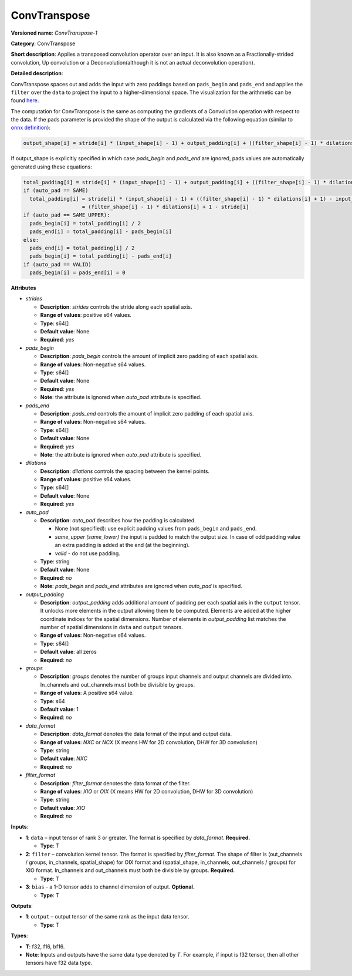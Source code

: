 .. SPDX-FileCopyrightText: 2020-2021 Intel Corporation
..
.. SPDX-License-Identifier: CC-BY-4.0

-------------
ConvTranspose
-------------

**Versioned name**: *ConvTranspose-1*

**Category**: ConvTranspose

**Short description**: Applies a transposed convolution operator over an input.
It is also known as a Fractionally-strided convolution, Up convolution or
a Deconvolution(although it is not an actual deconvolution operation).

**Detailed description**: 

ConvTranspose spaces out and adds the input with zero paddings based on
``pads_begin`` and ``pads_end`` and applies the ``filter`` over the ``data`` to
project the input to a higher-dimensional space. The visualization for the
arithmetic can be found `here <https://arxiv.org/abs/1606.08415>`__.

The computation for ConvTranspose is the same as computing the gradients of a
Convolution operation with respect to the data. If the pads parameter is
provided the shape of the output is calculated via the following equation
(similar to `onnx definition <https://github.com/onnx/onnx/blob/master/docs/Operators.md#convtranspose>`__):

.. code-block:: markdown

  output_shape[i] = stride[i] * (input_shape[i] - 1) + output_padding[i] + ((filter_shape[i] - 1) * dilations[i] + 1) - pads_begin[i] - pads_end[i]

If output_shape is explicitly specified in which case `pads_begin` and
`pads_end` are ignored, pads values are automatically generated using these
equations:

.. code-block:: markdown

  total_padding[i] = stride[i] * (input_shape[i] - 1) + output_padding[i] + ((filter_shape[i] - 1) * dilations[i] + 1) - output_shape[i]
  if (auto_pad == SAME)
    total_padding[i] = stride[i] * (input_shape[i] - 1) + ((filter_shape[i] - 1) * dilations[i] + 1) - input_shape[i] * stride[i]
                     = (filter_shape[i] - 1) * dilations[i] + 1 - stride[i]
  if (auto_pad == SAME_UPPER):
    pads_begin[i] = total_padding[i] / 2
    pads_end[i] = total_padding[i] - pads_begin[i]
  else:
    pads_end[i] = total_padding[i] / 2
    pads_begin[i] = total_padding[i] - pads_end[i]
  if (auto_pad == VALID)
    pads_begin[i] = pads_end[i] = 0

**Attributes**

* *strides*

  * **Description**: *strides* controls the stride along each spatial axis.
  * **Range of values**: positive s64 values.
  * **Type**: s64[]
  * **Default value**: None
  * **Required**: *yes*

* *pads_begin*

  * **Description**: *pads_begin* controls the amount of implicit zero padding
    of each spatial axis.
  * **Range of values**: Non-negative s64 values.
  * **Type**: s64[]
  * **Default value**: None
  * **Required**: *yes*
  * **Note**: the attribute is ignored when *auto_pad* attribute is specified.

* *pads_end*

  * **Description**: *pads_end* controls the amount of implicit zero padding of
    each spatial axis.
  * **Range of values**: Non-negative s64 values.
  * **Type**: s64[]
  * **Default value**: None
  * **Required**: *yes*
  * **Note**: the attribute is ignored when *auto_pad* attribute is specified.

* *dilations*

  * **Description**: *dilations* controls the spacing between the kernel points.
  * **Range of values**: positive s64 values.
  * **Type**: s64[]
  * **Default value**: None
  * **Required**: *yes*

* *auto_pad*

  * **Description**: *auto_pad* describes how the padding is calculated.

    * None (not specified): use explicit padding values from ``pads_begin`` and
      ``pads_end``.
    * *same_upper (same_lower)* the input is padded to match the output size.
      In case of odd padding value an extra padding is added at the end
      (at the beginning).
    * *valid* - do not use padding.

  * **Type**: string
  * **Default value**: None
  * **Required**: *no*
  * **Note**: *pads_begin* and *pads_end* attributes are ignored when *auto_pad*
    is specified.

* *output_padding*

  * **Description**: *output_padding* adds additional amount of padding per
    each spatial axis in the ``output`` tensor. It unlocks more elements in the
    output allowing them to be computed. Elements are added at the higher
    coordinate indices for the spatial dimensions. Number of elements in
    *output_padding* list matches the number of spatial dimensions in ``data``
    and ``output`` tensors.
  * **Range of values**: Non-negative s64 values.
  * **Type**: s64[]
  * **Default value**: all zeros
  * **Required**: *no*

* *groups*

  * **Description**: *groups* denotes the number of groups input channels and
    output channels are divided into. In_channels and out_channels must both be
    divisible by groups.
  * **Range of values**: A positive s64 value.
  * **Type**: s64
  * **Default value**: 1
  * **Required**: *no*

* *data_format*

  * **Description**: *data_format* denotes the data format of the input and
    output data.
  * **Range of values**: *NXC* or *NCX* (X means HW for 2D convolution, DHW for
    3D convolution)
  * **Type**: string
  * **Default value**: *NXC*
  * **Required**: *no*

* *filter_format*

  * **Description**: *filter_format* denotes the data format of the filter.
  * **Range of values**: *XIO* or *OIX* (X means HW for 2D convolution, DHW for
    3D convolution)
  * **Type**: string
  * **Default value**: *XIO*
  * **Required**: *no*

**Inputs**:

* **1**: ``data`` – input tensor of rank 3 or greater. The format is specified
  by `data_format`. **Required.**

  * **Type**: T

* **2**: ``filter`` – convolution kernel tensor. The format is specified by
  *filter_format*. The shape of filter is (out_channels / groups, in_channels,
  spatial_shape) for OIX format and (spatial_shape, in_channels,
  out_channels / groups) for XIO format. In_channels and out_channels must both
  be divisible by groups. **Required.**

  * **Type**: T

* **3**: ``bias`` - a 1-D tensor adds to channel dimension of output.
  **Optional.**

  * **Type**: T

**Outputs**:

* **1**: ``output`` – output tensor of the same rank as the input data tensor.

  * **Type**: T

**Types**:

* **T**: f32, f16, bf16.
* **Note**: Inputs and outputs have the same data type denoted by *T*. For
  example, if input is f32 tensor, then all other tensors have f32 data type.
